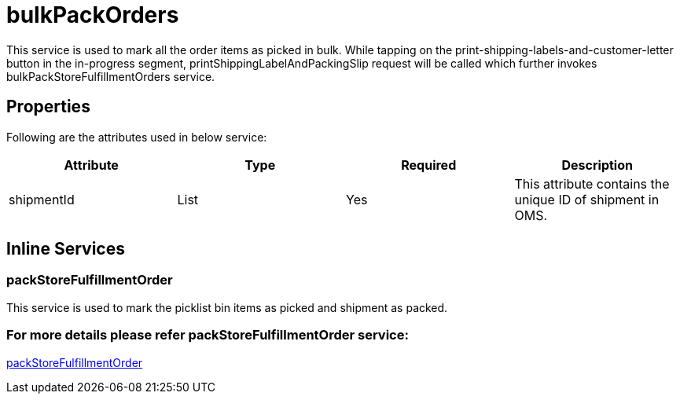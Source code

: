 = bulkPackOrders

This service is used to mark all the order items as picked in bulk. While tapping on the print-shipping-labels-and-customer-letter button in the in-progress segment, printShippingLabelAndPackingSlip request will be called which further invokes bulkPackStoreFulfillmentOrders service.

== Properties
Following are the attributes used in below service:

[width="100%", cols="4" options="header"]
|=======
|Attribute |Type |Required| Description
|shipmentId|List|Yes|This attribute contains the unique ID of shipment in OMS.
|=======

== Inline Services

=== packStoreFulfillmentOrder
This service is used to mark the picklist bin items as picked and shipment as packed.

=== For more details please refer packStoreFulfillmentOrder service:
link:../Services/packStoreFulfillmentOrder.adoc[packStoreFulfillmentOrder]
